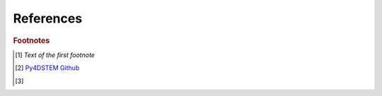 References
==========

.. * If you use py4DSTEM for a scientific study, please cite our open access `py4DSTEM publication`_ in Microscopy and Microanalysis. 


..     * py4DSTEM: A Software Package for Four-Dimensional Scanning Transmission Electron Microscopy Data Analysis

..     .. image:: ../_static/DOI-BADGE-978-3-319-76207-4_15.svg
..         :target: https://doi.org/10.1017/S1431927621000477

.. * Check out the `Py4DSTEM Github`_

.. * We'd like to thank The developers gratefully acknowledge the financial support of the Toyota Research Institute for the research and development time which made this project possible.

.. .. image:: ../_static/toyota_research_institute.png

.. * Additional funding has been provided by the US Department of Energy, Office of Science, Basic Energy Sciences.

.. .. image:: ../_static/DOE_logo.png

.. * You are also free to use the py4DSTEM logo in PDF format or logo in PNG format for presentations or posters.

.. **********
.. References
.. **********

.. .. target-notes::
.. .. _`py4DSTEM publication`: https://doi.org/10.1017/S1431927621000477
.. .. _`Py4DSTEM Github`: http://github.com/py4DSTEM/py4DSTEM


.. rubric:: Footnotes

.. [#f1] `Text of the first footnote`
.. [#f2] `Py4DSTEM Github <https://github.com/py4DSTEM/py4DSTEM>`_
.. [#f3] 